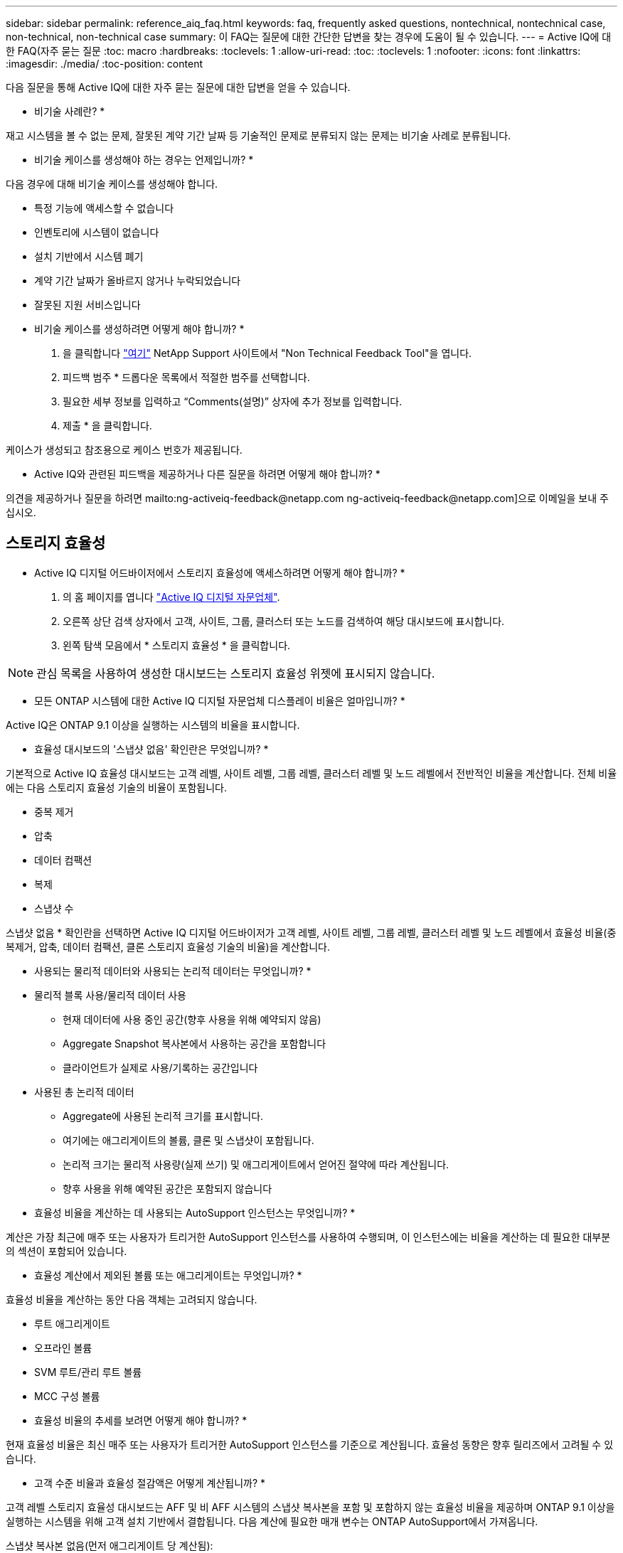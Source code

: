 ---
sidebar: sidebar 
permalink: reference_aiq_faq.html 
keywords: faq, frequently asked questions, nontechnical, nontechnical case, non-technical, non-technical case 
summary: 이 FAQ는 질문에 대한 간단한 답변을 찾는 경우에 도움이 될 수 있습니다. 
---
= Active IQ에 대한 FAQ(자주 묻는 질문
:toc: macro
:hardbreaks:
:toclevels: 1
:allow-uri-read: 
:toc: 
:toclevels: 1
:nofooter: 
:icons: font
:linkattrs: 
:imagesdir: ./media/
:toc-position: content


[role="lead"]
다음 질문을 통해 Active IQ에 대한 자주 묻는 질문에 대한 답변을 얻을 수 있습니다.

* 비기술 사례란? *

재고 시스템을 볼 수 없는 문제, 잘못된 계약 기간 날짜 등 기술적인 문제로 분류되지 않는 문제는 비기술 사례로 분류됩니다.

* 비기술 케이스를 생성해야 하는 경우는 언제입니까? *

다음 경우에 대해 비기술 케이스를 생성해야 합니다.

* 특정 기능에 액세스할 수 없습니다
* 인벤토리에 시스템이 없습니다
* 설치 기반에서 시스템 폐기
* 계약 기간 날짜가 올바르지 않거나 누락되었습니다
* 잘못된 지원 서비스입니다


* 비기술 케이스를 생성하려면 어떻게 해야 합니까? *

. 을 클릭합니다 link:https://mysupport.netapp.com/site/help["여기"] NetApp Support 사이트에서 "Non Technical Feedback Tool"을 엽니다.
. 피드백 범주 * 드롭다운 목록에서 적절한 범주를 선택합니다.
. 필요한 세부 정보를 입력하고 “Comments(설명)” 상자에 추가 정보를 입력합니다.
. 제출 * 을 클릭합니다.


케이스가 생성되고 참조용으로 케이스 번호가 제공됩니다.

* Active IQ와 관련된 피드백을 제공하거나 다른 질문을 하려면 어떻게 해야 합니까? *

의견을 제공하거나 질문을 하려면 mailto:ng-activeiq-feedback@netapp.com [[.underline]#ng-activeiq-feedback@netapp.com#]으로 이메일을 보내 주십시오.



== 스토리지 효율성

* Active IQ 디지털 어드바이저에서 스토리지 효율성에 액세스하려면 어떻게 해야 합니까? *

. 의 홈 페이지를 엽니다 link:https://activeiq.netapp.com/?source=onlinedocs["Active IQ 디지털 자문업체"].
. 오른쪽 상단 검색 상자에서 고객, 사이트, 그룹, 클러스터 또는 노드를 검색하여 해당 대시보드에 표시합니다.
. 왼쪽 탐색 모음에서 * 스토리지 효율성 * 을 클릭합니다.



NOTE: 관심 목록을 사용하여 생성한 대시보드는 스토리지 효율성 위젯에 표시되지 않습니다.

* 모든 ONTAP 시스템에 대한 Active IQ 디지털 자문업체 디스플레이 비율은 얼마입니까? *

Active IQ은 ONTAP 9.1 이상을 실행하는 시스템의 비율을 표시합니다.

* 효율성 대시보드의 '스냅샷 없음' 확인란은 무엇입니까? *

기본적으로 Active IQ 효율성 대시보드는 고객 레벨, 사이트 레벨, 그룹 레벨, 클러스터 레벨 및 노드 레벨에서 전반적인 비율을 계산합니다. 전체 비율에는 다음 스토리지 효율성 기술의 비율이 포함됩니다.

* 중복 제거
* 압축
* 데이터 컴팩션
* 복제
* 스냅샷 수


스냅샷 없음 * 확인란을 선택하면 Active IQ 디지털 어드바이저가 고객 레벨, 사이트 레벨, 그룹 레벨, 클러스터 레벨 및 노드 레벨에서 효율성 비율(중복제거, 압축, 데이터 컴팩션, 클론 스토리지 효율성 기술의 비율)을 계산합니다.

* 사용되는 물리적 데이터와 사용되는 논리적 데이터는 무엇입니까? *

* 물리적 블록 사용/물리적 데이터 사용
+
** 현재 데이터에 사용 중인 공간(향후 사용을 위해 예약되지 않음)
** Aggregate Snapshot 복사본에서 사용하는 공간을 포함합니다
** 클라이언트가 실제로 사용/기록하는 공간입니다


* 사용된 총 논리적 데이터
+
** Aggregate에 사용된 논리적 크기를 표시합니다.
** 여기에는 애그리게이트의 볼륨, 클론 및 스냅샷이 포함됩니다.
** 논리적 크기는 물리적 사용량(실제 쓰기) 및 애그리게이트에서 얻어진 절약에 따라 계산됩니다.
** 향후 사용을 위해 예약된 공간은 포함되지 않습니다




* 효율성 비율을 계산하는 데 사용되는 AutoSupport 인스턴스는 무엇입니까? *

계산은 가장 최근에 매주 또는 사용자가 트리거한 AutoSupport 인스턴스를 사용하여 수행되며, 이 인스턴스에는 비율을 계산하는 데 필요한 대부분의 섹션이 포함되어 있습니다.

* 효율성 계산에서 제외된 볼륨 또는 애그리게이트는 무엇입니까? *

효율성 비율을 계산하는 동안 다음 객체는 고려되지 않습니다.

* 루트 애그리게이트
* 오프라인 볼륨
* SVM 루트/관리 루트 볼륨
* MCC 구성 볼륨


* 효율성 비율의 추세를 보려면 어떻게 해야 합니까? *

현재 효율성 비율은 최신 매주 또는 사용자가 트리거한 AutoSupport 인스턴스를 기준으로 계산됩니다. 효율성 동향은 향후 릴리즈에서 고려될 수 있습니다.

* 고객 수준 비율과 효율성 절감액은 어떻게 계산됩니까? *

고객 레벨 스토리지 효율성 대시보드는 AFF 및 비 AFF 시스템의 스냅샷 복사본을 포함 및 포함하지 않는 효율성 비율을 제공하며 ONTAP 9.1 이상을 실행하는 시스템을 위해 고객 설치 기반에서 결합됩니다. 다음 계산에 필요한 매개 변수는 ONTAP AutoSupport에서 가져옵니다.

스냅샷 복사본 없음(먼저 애그리게이트 당 계산됨):

|===
| * 운영 * | * 수식 * 


| 스냅샷 복사본 없이 애그리게이트 논리적 사용 | 볼륨, 클론, Aggregate의 스냅샷 복사본에서 사용하는 논리적 크기 - 스냅샷 복사본에 사용되는 논리적 크기입니다 


| 스냅샷 복사본 없이 애그리게이트 물리적 사용 | 사용된 총 물리적 크기 – (스냅샷 복사본/애그리게이트 데이터 축소 SE 비율에 사용되는 물리적 크기) 


| 스냅샷 복사본이 없는 고객 효율성 비율 | Sum [Aggregr Logical Used Without Snapshot copies for all aggregate and for all nodes of a customer]/Sum [Aggregr Physical used without Snapshot copies for all aggregate and for all nodes of a customer]:1. 합계 [고객의 모든 애그리게이트와 모든 노드에 대해 스냅샷 복사본 없이 물리적 사용됨]: 1 
|===
스냅샷 복사본:

|===
| * 운영 * | * 수식 * 


| 스냅샷 복사본이 있는 고객의 논리적 크기 | 합계 [볼륨, 클론, 스냅샷 복사본에서 사용하는 논리 크기로, 모든 애그리게이트 및 고객의 모든 노드에 대해 사용됨] 


| 스냅샷 복사본에 사용되는 고객의 물리적 크기입니다 | 합계 [모든 애그리게이트 및 고객의 모든 노드에 사용된 총 물리적 크기] 


| 스냅샷 복사본을 사용한 고객 효율성 비율 | 스냅샷 복사본 및 클론/고객 물리적 크기를 사용하는 고객의 논리적 크기 스냅샷 복사본 및 클론과 함께 사용됨: 1 
|===
효율성 기능 테이블 계산:

|===
| * 운영 * | * 수식 * 


| 고객의 물리적 공간이 사용됩니다 | 모든 애그리게이트 및 고객 모든 노드에 대해 Aggregate에서 사용하는 물리적 공간의 합계입니다 


| 스냅샷 복사본 없이 사용되는 고객의 논리적 크기입니다 | 볼륨, 클론, 스냅샷 복사본에서 사용하는 논리적 크기의 합 - 고객의 모든 노드에 대해 스냅샷 복사본이 사용하는 논리적 크기입니다 


| 스냅샷 복사본에 사용되는 고객의 논리적 크기입니다 | 볼륨, 클론, 스냅샷 복사본이 고객의 모든 노드 집계에 사용하는 논리적 크기의 합계입니다 


| 총 공간이 저장되었습니다 | 사용된 총 논리적 공간 – 사용된 총 물리적 공간 


| 중복제거 절약 | 볼륨 중복 제거로 절약되는 공간 + 고객의 모든 노드의 각 집계에 대한 인라인 제로 패턴 감지를 통해 절약된 공간 합계 


| 압축 절약 | 볼륨 압축을 통해 절약된 공간의 합계 고객 전체 노드의 각 집계에 대해 


| 컴팩션 절약 효과(ONTAP 9.1용) | 고객의 모든 노드 각각의 애그리게이트 컴팩션에 의해 절약되는 공간의 합계입니다 


| 컴팩션 절약 효과(ONTAP 9.2 이상) | 집계 데이터를 통해 절약된 공간의 합계 고객 노드의 각 집계에 대한 감소 


| FlexClone 절감 | FlexClone 볼륨에서 사용하는 논리적 크기 - FlexClone 볼륨에서 사용하는 물리적 크기 고객의 모든 노드 각각의 애그리게이트의 총 합입니다 


| 스냅샷 복사본 백업 절감액 | 고객의 모든 노드에 대한 모든 애그리게이트의 총(스냅샷 복사본이 사용하는 논리적 크기 - 스냅샷 복사본이 사용하는 물리적 크기)입니다 
|===
* 개별 효율성 절약 효과를 모두 추가한다고 해서 스토리지 효율로 절약한 총 데이터에 합산되지 않는 이유는 무엇입니까? *

절약 효율성은 볼륨 및 로컬 계층(애그리게이트)에 대한 스토리지 효율성 대시보드에 표시됩니다. 서로 다른 스토리지 개체에서 볼륨 절약 및 애그리게이트 절약 효과를 추가할 수 없습니다.

* ONTAP로 업그레이드하기 전에 스토리지 효율성이 높거나 잘못 보고된 이유는 무엇입니까? *

ONTAP의 버그로 인해 데이터 보호 볼륨이 노드에 있을 때 스토리지 효율성이 더 높게 표시됩니다. 이 문제는 ONTAP 9.3P11에서 해결되었습니다. 9.3P11 이전 버전의 ONTAP에서 업그레이드하고 데이터 보호 볼륨이 노드에 있을 때 스토리지 효율성이 올바른 값이나 낮은 값을 보고합니다.



== 용량

* Active IQ 디지털 어드바이저에서 용량을 어떻게 계산합니까? * Active IQ 디지털 어드바이저의 용량은 루트 및 스냅샷 복사본을 제외하고 클러스터 및 노드에 대해 계산됩니다

|===
| * 용량 * | * 각 집계를 추가하여 계산됨… * 


| 물리적 용량 | “Sysconfig-R”의 모든 물리적 파일(MB/blks) 


| 가용 용량 | "DF-A"의 KB(할당됨) 


| 사용된 용량(예비 공간 포함) | “DF-A”의 사용 


| 가용 용량 | “DF-A” 사용 가능 


| 물리적 용량(실제) | “AGGR-Efficiency.xml”에 사용된 총 물리적 용량 


| 논리적 용량(실제 용량) | "AGGR-Efficiency.xml" 집계 내의 볼륨, 클론 및 스냅샷 복사본에 사용되는 논리적 크기 
|===
* 로컬 계층(스냅샷 복사본으로 애그리게이트) *

|===
| * 용량 * | *… * 를 사용하여 계산됩니다 


| 가용 용량 | "DF-A"의 KB(할당됨) 


| 사용된 용량(예비 공간 포함) | “DF-A”의 사용 


| 가용 용량 | “DF-A” 사용 가능 


| 물리적 용량(실제) | “AGGR-Efficiency.xml”에 사용된 총 물리적 용량 


| 논리적 용량(실제 용량) | "AGGR-Efficiency.xml" 집계 내의 볼륨, 클론 및 스냅샷 복사본에 사용되는 논리적 크기 
|===
* 볼륨(스냅샷 복사본이 있는 볼륨) * 의 경우

|===


| * 용량 * | *… * 를 사용하여 계산됩니다 


| 볼륨 용량 | "volume.xml"의 볼륨 크기 


| 사용된 용량(예비 공간 포함) | "volume.xml"의 사용된 크기 


| 가용 용량 | "volume.xml"의 사용 가능한 크기 


| 물리적 용량(실제) | “VOL STATUS-S”에 사용된 총 물리적 용량 


| 논리적 용량(실제 용량) | "volume.xml"의 논리적 사용 크기 
|===
* 물리적 용량(실제), 논리적 용량(실제) 및 사용된 용량(예비 용량 포함)이란 무엇입니까? *

* 사용된 물리적 블록/사용된 물리적 용량(실제)
+
** 현재 데이터에 사용 중인 공간(향후 사용을 위해 예약되지 않음)
** Aggregate Snapshot 복사본에서 사용하는 공간을 포함합니다
** 클라이언트가 실제로 사용 또는 쓴 공간입니다


* 논리적 용량(유효) 논리적 데이터가 사용됩니다
+
** Aggregate에 사용된 논리적 크기를 표시합니다
** 이 애그리게이트에는 볼륨, 클론, 스냅샷 복사본이 포함됩니다.
** 논리적 크기는 물리적 사용량(실제 쓰기) 및 애그리게이트에서 얻어진 절약에 따라 계산됩니다.





NOTE: 이 공간은 나중에 사용할 수 있도록 예약된 공간을 포함하지 않습니다.

* 사용된 총 데이터/사용된 용량(예비 공간 포함)
+
** 볼륨, 메타데이터 또는 스냅샷 복사본별 애그리게이트에 사용되거나 예약된 모든 공간의 합계입니다





NOTE: 여기에는 파일 또는 볼륨 보증 유형의 볼륨에 예약된 공간이 포함됩니다. 여기에는 지연 시간 해제, 집계 블로그, 메타데이터 및 예약 정보가 포함됩니다. 지연된 가용 블록이 제거될 때까지 사용된 공간으로 표시됩니다. 이 작업이 제거되면 사용된 공간이 감소합니다.

* 용량 예측은 어떻게 계산됩니까? * 용량 예측은 지난 해 동안의 사용된 용량 데이터를 사용하여 시스템의 평균 주별 성장률을 계산합니다. 이 시스템 사용량 변경률은 현재 사용된 용량에서 추정한 다음 향후 6개월 동안 시스템 활용도가 어떻게 변화하는지 보여줍니다(총 가용 용량이 동일하게 유지된다고 가정함).

* 추가된 각 볼륨의 사용된 용량이 노드 레벨에서 집계된 사용된 용량과 일치하지 않는 이유는 무엇입니까? * 노드 레벨에서 사용된 용량에는 볼륨, 메타데이터 및 스냅샷 복사본에 의해 예약된 공간이 포함됩니다. 또한 파일 또는 볼륨 보증 유형과 같은 볼륨용으로 예약된 공간도 포함되어 있습니다. 따라서 둘 다 일치하지 않을 수 있습니다.

Active IQ 디지털 자문업체 기본 2 또는 기본 10에 용량이 표시되어 있습니까? * Active IQ에 표시되는 모든 용량은 기본 2(1024로 구분)이며 용량은 GiB/TiB입니다. ONTAP 스토리지 및 기타 NetApp 제품에도 기본 2의 용량 사용량이 표시됩니다.

StorageGRID의 경우 용량은 기본 10에 표시되고 용량 단위는 TB로 표시됩니다.
